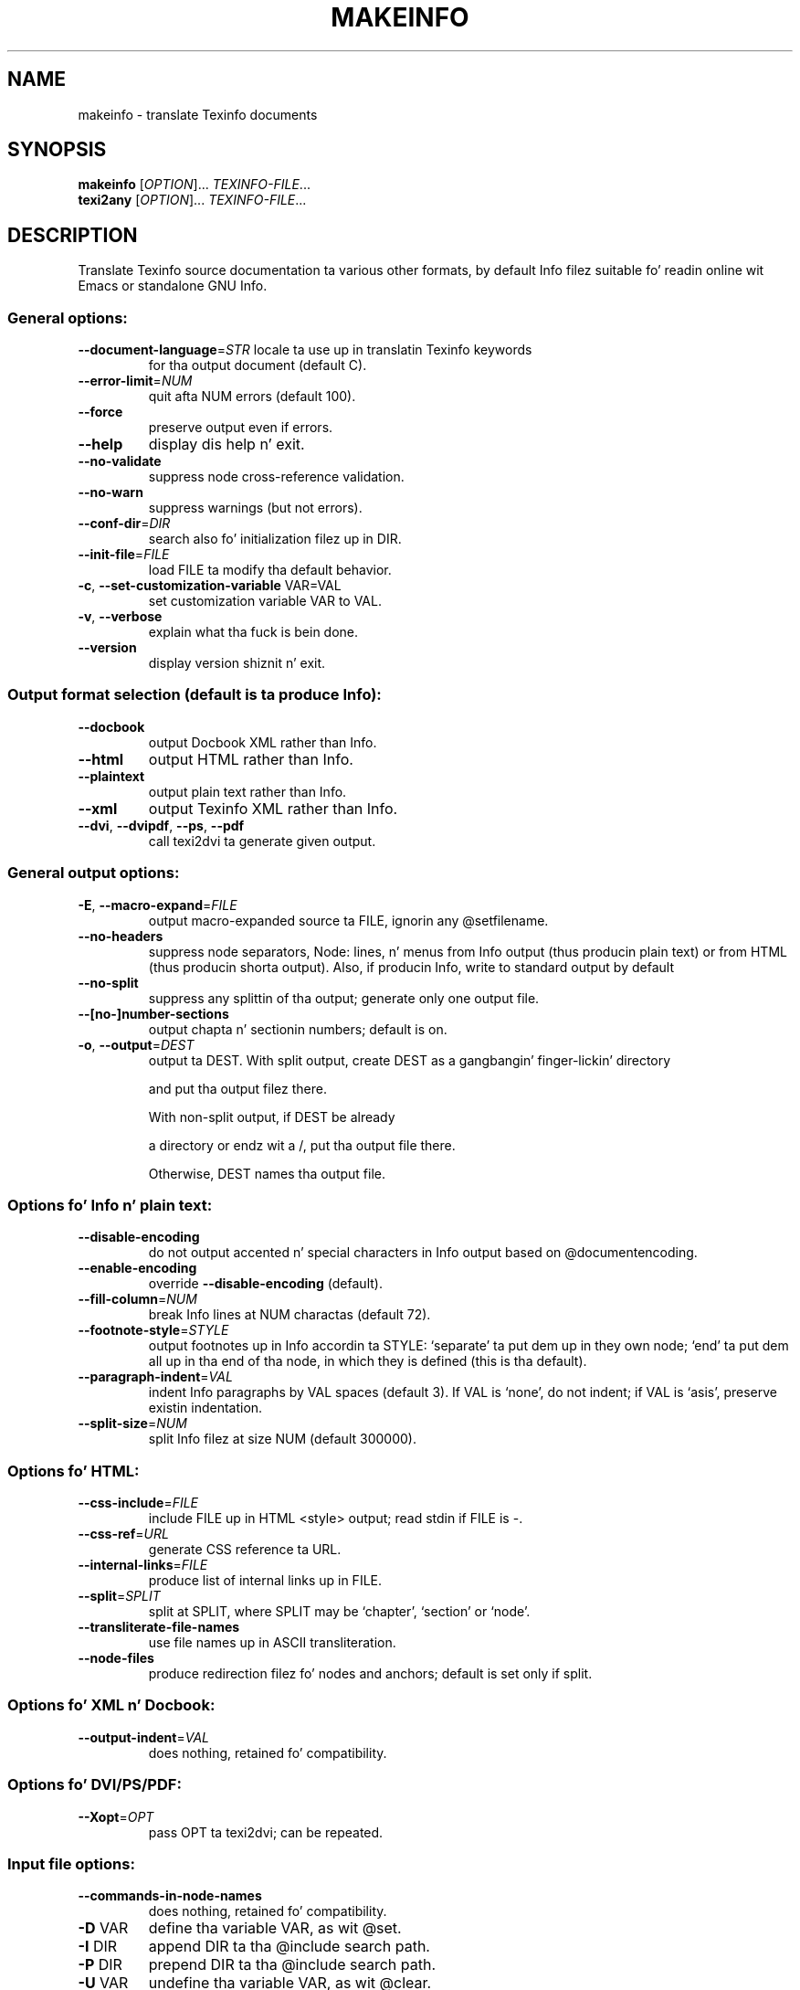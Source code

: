 .\" DO NOT MODIFY THIS FILE!  Dat shiznit was generated by help2man 1.41.1.
.TH MAKEINFO "1" "March 2013" "makeinfo 5.1" "User Commands"
.SH NAME
makeinfo \- translate Texinfo documents
.SH SYNOPSIS
.B makeinfo
[\fIOPTION\fR]... \fITEXINFO-FILE\fR...
.br
.B texi2any
[\fIOPTION\fR]... \fITEXINFO-FILE\fR...
.SH DESCRIPTION
Translate Texinfo source documentation ta various other formats, by default
Info filez suitable fo' readin online wit Emacs or standalone GNU Info.
.SS "General options:"
.TP
\fB\-\-document\-language\fR=\fISTR\fR locale ta use up in translatin Texinfo keywords
for tha output document (default C).
.TP
\fB\-\-error\-limit\fR=\fINUM\fR
quit afta NUM errors (default 100).
.TP
\fB\-\-force\fR
preserve output even if errors.
.TP
\fB\-\-help\fR
display dis help n' exit.
.TP
\fB\-\-no\-validate\fR
suppress node cross\-reference validation.
.TP
\fB\-\-no\-warn\fR
suppress warnings (but not errors).
.TP
\fB\-\-conf\-dir\fR=\fIDIR\fR
search also fo' initialization filez up in DIR.
.TP
\fB\-\-init\-file\fR=\fIFILE\fR
load FILE ta modify tha default behavior.
.TP
\fB\-c\fR, \fB\-\-set\-customization\-variable\fR VAR=VAL
set customization variable VAR
to VAL.
.TP
\fB\-v\fR, \fB\-\-verbose\fR
explain what tha fuck is bein done.
.TP
\fB\-\-version\fR
display version shiznit n' exit.
.SS "Output format selection (default is ta produce Info):"
.TP
\fB\-\-docbook\fR
output Docbook XML rather than Info.
.TP
\fB\-\-html\fR
output HTML rather than Info.
.TP
\fB\-\-plaintext\fR
output plain text rather than Info.
.TP
\fB\-\-xml\fR
output Texinfo XML rather than Info.
.TP
\fB\-\-dvi\fR, \fB\-\-dvipdf\fR, \fB\-\-ps\fR, \fB\-\-pdf\fR
call texi2dvi ta generate given output.
.SS "General output options:"
.TP
\fB\-E\fR, \fB\-\-macro\-expand\fR=\fIFILE\fR
output macro\-expanded source ta FILE,
ignorin any @setfilename.
.TP
\fB\-\-no\-headers\fR
suppress node separators, Node: lines, n' menus
from Info output (thus producin plain text)
or from HTML (thus producin shorta output).
Also, if producin Info, write to
standard output by default
.TP
\fB\-\-no\-split\fR
suppress any splittin of tha output;
generate only one output file.
.TP
\fB\-\-[no\-]number\-sections\fR
output chapta n' sectionin numbers;
default is on.
.TP
\fB\-o\fR, \fB\-\-output\fR=\fIDEST\fR
output ta DEST.
With split output, create DEST as a gangbangin' finger-lickin' directory
.IP
and put tha output filez there.
.IP
With non\-split output, if DEST be already
.IP
a directory or endz wit a /,
put tha output file there.
.IP
Otherwise, DEST names tha output file.
.SS "Options fo' Info n' plain text:"
.TP
\fB\-\-disable\-encoding\fR
do not output accented n' special characters
in Info output based on @documentencoding.
.TP
\fB\-\-enable\-encoding\fR
override \fB\-\-disable\-encoding\fR (default).
.TP
\fB\-\-fill\-column\fR=\fINUM\fR
break Info lines at NUM charactas (default 72).
.TP
\fB\-\-footnote\-style\fR=\fISTYLE\fR
output footnotes up in Info accordin ta STYLE:
`separate' ta put dem up in they own node;
`end' ta put dem all up in tha end of tha node, in
which they is defined (this is tha default).
.TP
\fB\-\-paragraph\-indent\fR=\fIVAL\fR
indent Info paragraphs by VAL spaces (default 3).
If VAL is `none', do not indent; if VAL is
`asis', preserve existin indentation.
.TP
\fB\-\-split\-size\fR=\fINUM\fR
split Info filez at size NUM (default 300000).
.SS "Options fo' HTML:"
.TP
\fB\-\-css\-include\fR=\fIFILE\fR
include FILE up in HTML <style> output;
read stdin if FILE is \-.
.TP
\fB\-\-css\-ref\fR=\fIURL\fR
generate CSS reference ta URL.
.TP
\fB\-\-internal\-links\fR=\fIFILE\fR
produce list of internal links up in FILE.
.TP
\fB\-\-split\fR=\fISPLIT\fR
split at SPLIT, where SPLIT may be `chapter',
`section' or `node'.
.TP
\fB\-\-transliterate\-file\-names\fR
use file names up in ASCII transliteration.
.TP
\fB\-\-node\-files\fR
produce redirection filez fo' nodes and
anchors; default is set only if split.
.SS "Options fo' XML n' Docbook:"
.TP
\fB\-\-output\-indent\fR=\fIVAL\fR
does nothing, retained fo' compatibility.
.SS "Options fo' DVI/PS/PDF:"
.TP
\fB\-\-Xopt\fR=\fIOPT\fR
pass OPT ta texi2dvi; can be repeated.
.SS "Input file options:"
.TP
\fB\-\-commands\-in\-node\-names\fR
does nothing, retained fo' compatibility.
.TP
\fB\-D\fR VAR
define tha variable VAR, as wit @set.
.TP
\fB\-I\fR DIR
append DIR ta tha @include search path.
.TP
\fB\-P\fR DIR
prepend DIR ta tha @include search path.
.TP
\fB\-U\fR VAR
undefine tha variable VAR, as wit @clear.
.SS "Conditionizzle processin up in input:"
.TP
\fB\-\-ifdocbook\fR
process @ifdocbook n' @docbook even if
not generatin Docbook.
.TP
\fB\-\-ifhtml\fR
process @ifhtml n' @html even if not generatin HTML.
.TP
\fB\-\-ifinfo\fR
process @ifinfo even if not generatin Info.
.TP
\fB\-\-ifplaintext\fR
process @ifplaintext even if not generatin plain text.
.TP
\fB\-\-iftex\fR
process @iftex n' @tex.
.TP
\fB\-\-ifxml\fR
process @ifxml n' @xml.
.TP
\fB\-\-no\-ifdocbook\fR
do not process @ifdocbook n' @docbook text.
.TP
\fB\-\-no\-ifhtml\fR
do not process @ifhtml n' @html text.
.TP
\fB\-\-no\-ifinfo\fR
do not process @ifinfo text.
.TP
\fB\-\-no\-ifplaintext\fR
do not process @ifplaintext text.
.TP
\fB\-\-no\-iftex\fR
do not process @iftex n' @tex text.
.TP
\fB\-\-no\-ifxml\fR
do not process @ifxml n' @xml text.
.P
Also, fo' tha \fB\-\-no\-ifFORMAT\fR options, do process @ifnotFORMAT text.
.P
Da defaults fo' tha @if... conditionals depend on tha output format:
if generatin Docbook, \fB\-\-ifdocbook\fR is on n' tha others is off;
if generatin HTML, \fB\-\-ifhtml\fR is on n' tha others is off;
if generatin Info, \fB\-\-ifinfo\fR is on n' tha others is off;
if generatin plain text, \fB\-\-ifplaintext\fR is on n' tha others is off;
if generatin XML, \fB\-\-ifxml\fR is on n' tha others is off.
.SH EXAMPLES
.TP
makeinfo foo.texi
write Info ta fooz @setfilename
.TP
makeinfo \-\-html foo.texi
write HTML ta @setfilename
.TP
makeinfo \-\-xml foo.texi
write Texinfo XML ta @setfilename
.TP
makeinfo \-\-docbook foo.texi
write Docbook XML ta @setfilename
.TP
makeinfo \-\-plaintext foo.texi
write plain text ta standard output
.TP
makeinfo \-\-pdf foo.texi
write PDF rockin texi2dvi
.TP
makeinfo \-\-html \-\-no\-headaz foo.texi
write html without node lines, menus
.TP
makeinfo \-\-number\-sections foo.texi
write Info wit numbered sections
.TP
makeinfo \-\-no\-split foo.texi
write one Info file however big
.SH "REPORTING BUGS"
Email bug reports ta bug\-texinfo@gnu.org,
general thangs n' rap ta help\-texinfo@gnu.org.
.br
Texinfo home page: http://www.gnu.org/software/texinfo/
.SH COPYRIGHT
Copyright \(co 2013 Jacked Software Foundation, Inc.
License GPLv3+: GNU GPL version 3 or lata <http://gnu.org/licenses/gpl.html>
.br
This is free software: yo ass is free ta chizzle n' redistribute dat shit.
There is NO WARRANTY, ta tha extent permitted by law.
.SH "SEE ALSO"
Da full documentation for
.B makeinfo
is maintained as a Texinfo manual. It aint nuthin but tha nick nack patty wack, I still gots tha bigger sack.  If the
.B info
and
.B makeinfo
programs is properly installed at yo' crib, tha command
.IP
.B info makeinfo
.PP
should hit you wit access ta tha complete manual.
